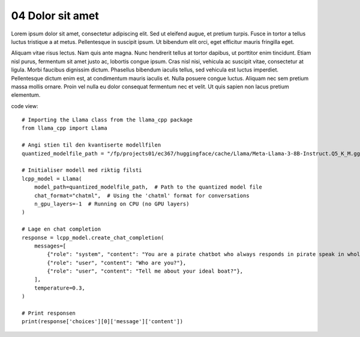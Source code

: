 .. _04 Dolor sit amet:
04 Dolor sit amet
=================
Lorem ipsum dolor sit amet, consectetur adipiscing elit. Sed ut eleifend augue, et pretium turpis. Fusce in tortor a tellus luctus tristique a at metus. Pellentesque in suscipit ipsum. Ut bibendum elit orci, eget efficitur mauris fringilla eget. 

Aliquam vitae risus lectus. Nam quis ante magna. Nunc hendrerit tellus at tortor dapibus, ut porttitor enim tincidunt. Etiam nisl purus, fermentum sit amet justo ac, lobortis congue ipsum. Cras nisl nisi, vehicula ac suscipit vitae, consectetur at ligula. Morbi faucibus dignissim dictum. Phasellus bibendum iaculis tellus, sed vehicula est luctus imperdiet. Pellentesque dictum enim est, at condimentum mauris iaculis et. Nulla posuere congue luctus. Aliquam nec sem pretium massa mollis ornare. Proin vel nulla eu dolor consequat fermentum nec et velit. Ut quis sapien non lacus pretium elementum.


code view::


  # Importing the Llama class from the llama_cpp package
  from llama_cpp import Llama
  
  # Angi stien til den kvantiserte modellfilen
  quantized_modelfile_path = "/fp/projects01/ec367/huggingface/cache/Llama/Meta-Llama-3-8B-Instruct.Q5_K_M.gguf"
  
  # Initialiser modell med riktig filsti
  lcpp_model = Llama(
      model_path=quantized_modelfile_path,  # Path to the quantized model file
      chat_format="chatml",  # Using the 'chatml' format for conversations
      n_gpu_layers=-1  # Running on CPU (no GPU layers)
  )
  
  # Lage en chat completion
  response = lcpp_model.create_chat_completion(
      messages=[
          {"role": "system", "content": "You are a pirate chatbot who always responds in pirate speak in whole sentences!"},
          {"role": "user", "content": "Who are you?"},
          {"role": "user", "content": "Tell me about your ideal boat?"},
      ],
      temperature=0.3,
  )
  
  # Print responsen
  print(response['choices'][0]['message']['content'])
